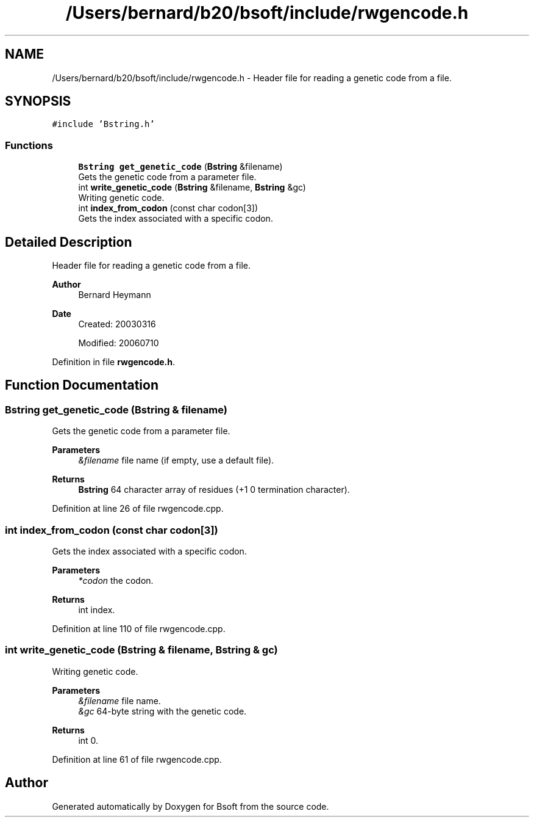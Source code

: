 .TH "/Users/bernard/b20/bsoft/include/rwgencode.h" 3 "Wed Sep 1 2021" "Version 2.1.0" "Bsoft" \" -*- nroff -*-
.ad l
.nh
.SH NAME
/Users/bernard/b20/bsoft/include/rwgencode.h \- Header file for reading a genetic code from a file\&.  

.SH SYNOPSIS
.br
.PP
\fC#include 'Bstring\&.h'\fP
.br

.SS "Functions"

.in +1c
.ti -1c
.RI "\fBBstring\fP \fBget_genetic_code\fP (\fBBstring\fP &filename)"
.br
.RI "Gets the genetic code from a parameter file\&. "
.ti -1c
.RI "int \fBwrite_genetic_code\fP (\fBBstring\fP &filename, \fBBstring\fP &gc)"
.br
.RI "Writing genetic code\&. "
.ti -1c
.RI "int \fBindex_from_codon\fP (const char codon[3])"
.br
.RI "Gets the index associated with a specific codon\&. "
.in -1c
.SH "Detailed Description"
.PP 
Header file for reading a genetic code from a file\&. 


.PP
\fBAuthor\fP
.RS 4
Bernard Heymann 
.RE
.PP
\fBDate\fP
.RS 4
Created: 20030316 
.PP
Modified: 20060710 
.RE
.PP

.PP
Definition in file \fBrwgencode\&.h\fP\&.
.SH "Function Documentation"
.PP 
.SS "\fBBstring\fP get_genetic_code (\fBBstring\fP & filename)"

.PP
Gets the genetic code from a parameter file\&. 
.PP
\fBParameters\fP
.RS 4
\fI&filename\fP file name (if empty, use a default file)\&. 
.RE
.PP
\fBReturns\fP
.RS 4
\fBBstring\fP 64 character array of residues (+1 0 termination character)\&. 
.RE
.PP

.PP
Definition at line 26 of file rwgencode\&.cpp\&.
.SS "int index_from_codon (const char codon[3])"

.PP
Gets the index associated with a specific codon\&. 
.PP
\fBParameters\fP
.RS 4
\fI*codon\fP the codon\&. 
.RE
.PP
\fBReturns\fP
.RS 4
int index\&. 
.RE
.PP

.PP
Definition at line 110 of file rwgencode\&.cpp\&.
.SS "int write_genetic_code (\fBBstring\fP & filename, \fBBstring\fP & gc)"

.PP
Writing genetic code\&. 
.PP
\fBParameters\fP
.RS 4
\fI&filename\fP file name\&. 
.br
\fI&gc\fP 64-byte string with the genetic code\&. 
.RE
.PP
\fBReturns\fP
.RS 4
int 0\&. 
.RE
.PP

.PP
Definition at line 61 of file rwgencode\&.cpp\&.
.SH "Author"
.PP 
Generated automatically by Doxygen for Bsoft from the source code\&.
